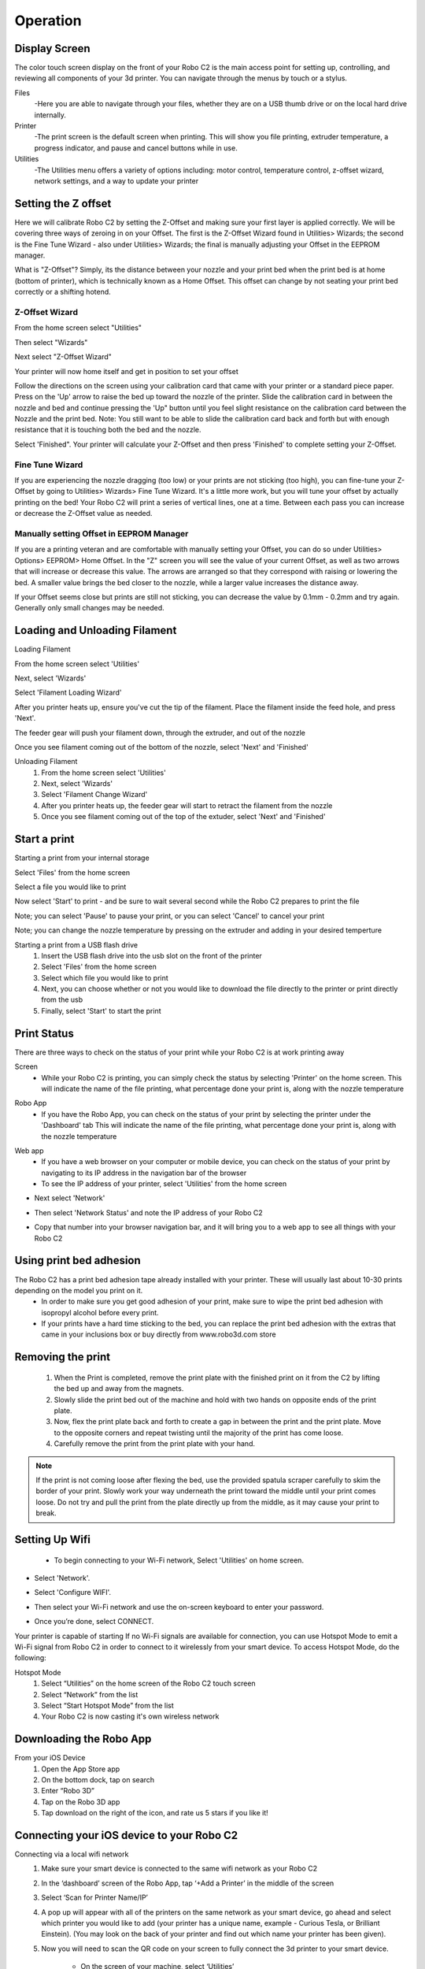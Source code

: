 .. Sphinx RTD theme demo documentation master file, created by
   sphinx-quickstart on Sun Nov  3 11:56:36 2013.
   You can adapt this file completely to your liking, but it should at least
   contain the root `toctree` directive.

=================================================
Operation
=================================================

.. image:: images/operation-header.jpg
   :alt: Operation Header
   :align: center

-----------
Display Screen
-----------

The color touch screen display on the front of your Robo C2 is the main access point for setting up, controlling, and reviewing all components of your 3d printer. You can navigate through the menus by touch or a stylus.

Files
   -Here you are able to navigate through your files, whether they are on a USB thumb drive or on the local hard drive internally.

Printer
   -The print screen is the default screen when printing. This will show you file printing, extruder temperature, a progress indicator, and pause and cancel buttons while in use.

Utilities
   -The Utilities menu offers a variety of options including: motor control, temperature control, z-offset wizard, network settings, and a way to update your printer

-----------
Setting the Z offset
-----------

Here we will calibrate Robo C2 by setting the Z-Offset and making sure your first layer is applied correctly.  We will be covering three ways of zeroing in on your Offset.  The first is the Z-Offset Wizard found in Utilities> Wizards; the second is the Fine Tune Wizard - also under Utilities> Wizards; the final is manually adjusting your Offset in the EEPROM manager.

What is "Z-Offset"?  Simply, its the distance between your nozzle and your print bed when the print bed is at home (bottom of printer), which is technically known as a Home Offset.  This offset can change by not seating your print bed correctly or a shifting hotend.

Z-Offset Wizard
----------------

From the home screen select "Utilities"

.. image:: images/SelectUtilities.png
   :alt: Select Utilities
   :align: center

Then select "Wizards"

.. image:: images/SelectWizards.png
   :alt: Select Wizards
   :align: center

Next select "Z-Offset Wizard"

.. image:: images/SelectZOffset.png
   :alt: Select Z Offset
   :align: center

Your printer will now home itself and get in position to set your offset

.. image:: images/Homing-z-offset.gif
   :alt: Homing Z offset
   :align: center

Follow the directions on the screen using your calibration card that came with your printer or a standard piece paper. Press on the 'Up' arrow to raise the bed up toward the nozzle of the printer. Slide the calibration card in between the nozzle and bed and continue pressing the 'Up" button until you feel slight resistance on the calibration card between the Nozzle and the print bed. Note: You still want to be able to slide the calibration card back and forth but with enough resistance that it is touching both the bed and the nozzle.

.. image:: images/z-offset-move.gif
   :alt: Z offset move
   :align: center

Select 'Finished". Your printer will calculate your Z-Offset and then press 'Finished' to complete setting your Z-Offset.

Fine Tune Wizard
----------------

If you are experiencing the nozzle dragging (too low) or your prints are not sticking (too high), you can fine-tune your Z-Offset by going to Utilities> Wizards> Fine Tune Wizard.  It's a little more work, but you will tune your offset by actually printing on the bed! Your Robo C2 will print a series of vertical lines, one at a time.  Between each pass you can increase or decrease the Z-Offset value as needed.

Manually setting Offset in EEPROM Manager
----------------

If you are a printing veteran and are comfortable with manually setting your Offset, you can do so under Utilities> Options> EEPROM> Home Offset. In the "Z" screen you will see the value of your current Offset, as well as two arrows that will increase or decrease this value.  The arrows are arranged so that they correspond with raising or lowering the bed.  A smaller value brings the bed closer to the nozzle, while a larger value increases the distance away.

If your Offset seems close but prints are still not sticking, you can decrease the value by 0.1mm - 0.2mm and try again.  Generally only small changes may be needed.

-----------
Loading and Unloading Filament
-----------

Loading Filament

From the home screen select 'Utilities'

.. image:: images/SelectUtilities.png
   :alt: Select Utilities
   :align: center

Next, select 'Wizards'

.. image:: images/SelectWizards.png
   :alt: Select Wizards
   :align: center

Select 'Filament Loading Wizard'

.. image:: images/SelectFilamentLoading.png
   :alt: Select Filament Loading
   :align: center

After you printer heats up, ensure you've cut the tip of the filament. Place the filament inside the feed hole, and press 'Next'.

.. image:: images/Filament-into-extruder.gif
   :alt: Loading Filament
   :align: center

The feeder gear will push your filament down, through the extruder, and out of the nozzle

.. image:: images/Filament-coming-from-nozzle.gif
   :alt: Filament Extruding
   :align: center

Once you see filament coming out of the bottom of the nozzle, select 'Next' and 'Finished'

Unloading Filament
  1. From the home screen select 'Utilities'
  2. Next, select 'Wizards'
  3. Select 'Filament Change Wizard'
  4. After you printer heats up, the feeder gear will start to retract the filament from the nozzle
  5. Once you see filament coming out of the top of the extuder, select 'Next' and 'Finished'

-----------
Start a print
-----------

Starting a print from your internal storage

Select 'Files' from the home screen

.. image:: images/Selectfiles.png
   :alt: Select Files
   :align: center

Select a file you would like to print

.. image:: images/Selectafile.png
   :alt: Select a file
   :align: center

Now select 'Start' to print - and be sure to wait several second while the Robo C2 prepares to print the file

.. image:: images/Selectstart.png
   :alt: Select Start
   :align: center

Note; you can select 'Pause' to pause your print, or you can select 'Cancel' to cancel your print

.. image:: images/printingscreen.png
   :alt: Printing Screen
   :align: center

Note; you can change the nozzle temperature by pressing on the extruder and adding in your desired temperture

Starting a print from a USB flash drive
   1. Insert the USB flash drive into the usb slot on the front of the printer
   2. Select 'Files' from the home screen
   3. Select which file you would like to print
   4. Next, you can choose whether or not you would like to download the file directly to the printer or print directly from the usb
   5. Finally, select 'Start' to start the print

-----------
Print Status
-----------

There are three ways to check on the status of your print while your Robo C2 is at work printing away

Screen
   * While your Robo C2 is printing, you can simply check the status by selecting 'Printer' on the home screen. This will indicate the name of the file printing, what percentage done your print is, along with the nozzle temperature

.. image:: images/printingscreen.png
   :alt: Printing Screen
   :align: center

Robo App
   * If you have the Robo App, you can check on the status of your print by selecting the printer under the 'Dashboard' tab This will indicate the name of the file printing, what percentage done your print is, along with the nozzle temperature

.. image:: images/iosstatus.jpeg
   :alt: iOS Screen
   :align: center

Web app
 * If you have a web browser on your computer or mobile device, you can check on the status of your print by navigating to its IP address in the navigation bar of the browser
 * To see the IP address of your printer, select 'Utilities' from the home screen

.. image:: images/SelectUtilities.png
   :alt: Select Utilities
   :align: center

* Next select 'Network'

.. image:: images/Selectnetwork.png
   :alt: Select Network
   :align: center

* Then select 'Network Status' and note the IP address of your Robo C2

.. image:: images/Selectnetworkstatus.png
   :alt: Select Network Status
   :align: center

* Copy that number into your browser navigation bar, and it will bring you to a web app to see all things with your Robo C2

-----------
Using print bed adhesion
-----------

The Robo C2 has a print bed adhesion tape already installed with your printer. These will usually last about 10-30 prints depending on the model you print on it.
   - In order to make sure you get good adhesion of your print, make sure to wipe the print bed adhesion with isopropyl alcohol before every print.
   - If your prints have a hard time sticking to the bed, you can replace the print bed adhesion with the extras that came in your inclusions box or buy directly from www.robo3d.com store

.. image:: images/Applying-bed-tape.gif
   :alt: Applying Bed Tape
   :align: center

------------
Removing the print
------------

   1. When the Print is completed, remove the print plate with the finished print on it from the C2 by lifting the bed up and away from the magnets.
   2. Slowly slide the print bed out of the machine and hold with two hands on opposite ends of the print plate.
   3. Now, flex the print plate back and forth to create a gap in between the print and the print plate. Move to the opposite corners and repeat twisting until the majority of the print has come loose.
   4. Carefully remove the print from the print plate with your hand.

.. image:: images/Removing-Print.gif
   :alt: Removing Print
   :align: center

.. note:: If the print is not coming loose after flexing the bed, use the provided spatula scraper carefully to skim the border of your print. Slowly work your way underneath the print toward the middle until your print comes loose. Do not try and pull the print from the plate directly up from the middle, as it may cause your print to break.

-----------
Setting Up Wifi
-----------
 * To begin connecting to your Wi-Fi network, Select 'Utilities' on home screen.

.. image:: images/SelectUtilities.png
   :alt: Select Utilities on Home Screen
   :align: center

* Select 'Network'.

.. image:: images/Selectnetwork.png
   :alt: Select Network on Home Screen
   :align: center

* Select 'Configure WIFI'.

.. image:: images/selectconfigurewifi.png
   :alt: Select Configure Wi-Fi on Home Screen
   :align: center

* Then select your Wi-Fi network and use the on-screen keyboard to enter your password.

.. image:: images/selectwifinetwork.png
   :alt: Select Wi-Fi Network
   :align: center

* Once you’re done, select CONNECT.

.. image:: images/5.5.png
   :alt: Select Connect
   :align: center

Your printer is capable of starting If no Wi-Fi signals are available for connection, you can use Hotspot Mode to emit a Wi-Fi signal from Robo C2 in order to connect to it wirelessly from your smart device. To access Hotspot Mode, do the following:

Hotspot Mode
   1. Select “Utilities” on the home screen of the Robo C2 touch screen
   2. Select “Network” from the list
   3. Select “Start Hotspot Mode” from the list
   4. Your Robo C2 is now casting it's own wireless network

-----------
Downloading the Robo App
-----------
From your iOS Device
   1. Open the App Store app
   2. On the bottom dock, tap on search
   3. Enter “Robo 3D”
   4. Tap on the Robo 3D app
   5. Tap download on the right of the icon, and rate us 5 stars if you like it!

-----------
Connecting your iOS device to your Robo C2
-----------
Connecting via a local wifi network
   1. Make sure your smart device is connected to the same wifi network as your Robo C2
   2. In the ‘dashboard’ screen of the Robo App, tap ‘+Add a Printer’ in the middle of the screen
   3. Select ‘Scan for Printer Name/IP’
   4. A pop up will appear with all of the printers on the same network as your smart device, go ahead and select which printer you would like to add (your printer has a unique name, example - Curious Tesla, or Brilliant Einstein). (You may look on the back of your printer and find out which name your printer has been given).
   5. Now you will need to scan the QR code on your screen to fully connect the 3d printer to your smart device.

		+ On the screen of your machine, select  ‘Utilities’
		+ Select ‘network’
		+ Select ‘QR Code’
   6. Tap on ‘Scan Printer Barcode for Key’
   7. Point your camera at the barcode and wait for the app to recognize the 3d printer
   8. Tap ‘add printer’ at the bottom of the screen
   9. Congratulations, you have now added your Robo C2 to your app
   10. note that you can add multiple machines to the same app, and control each one independently

Connecting via Hotspot Mode
   1. Make sure that you are connected to the wifi signal that the machine is emitting
   2. Follow steps in the previous section to successfully connect your printer to the app

-----------
Updating Your Printer
-----------
Make sure to update your printer to grab the benefits of all the latest Robo has to offer, as well as making sure your Robo C2 performs to the best of its ability.

 * Select "Utilities' from the main screen

.. image:: images/SelectUtilities.png
   :alt: Select Utilities on Home Screen
   :align: center

* Select 'Update'

.. image:: images/selectupdate.png
   :alt: Select Update
   :align: center

* Check to see if you have the most up-to-date software. If not, go ahead and update to get the best use from your Robo C2
